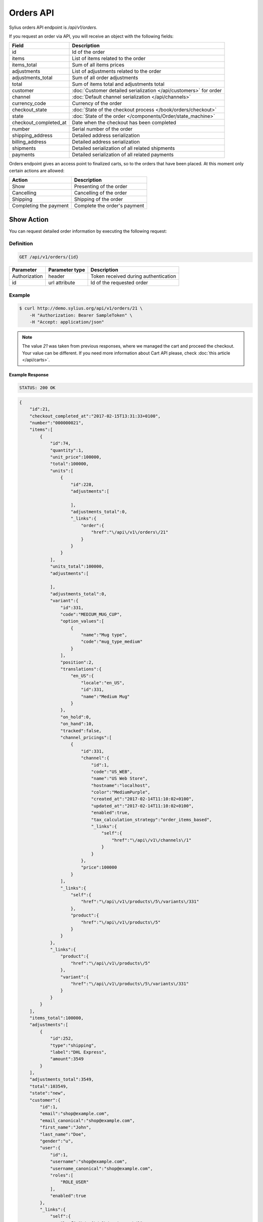 Orders API
==========

Sylius orders API endpoint is `/api/v1/orders`.

If you request an order via API, you will receive an object with the following fields:

+-----------------------+--------------------------------------------------------------------+
| Field                 | Description                                                        |
+=======================+====================================================================+
| id                    | Id of the order                                                    |
+-----------------------+--------------------------------------------------------------------+
| items                 | List of items related to the order                                 |
+-----------------------+--------------------------------------------------------------------+
| items_total           | Sum of all items prices                                            |
+-----------------------+--------------------------------------------------------------------+
| adjustments           | List of adjustments related to the order                           |
+-----------------------+--------------------------------------------------------------------+
| adjustments_total     | Sum of all order adjustments                                       |
+-----------------------+--------------------------------------------------------------------+
| total                 | Sum of items total and adjustments total                           |
+-----------------------+--------------------------------------------------------------------+
| customer              | :doc:`Customer detailed serialization </api/customers>` for order  |
+-----------------------+--------------------------------------------------------------------+
| channel               | :doc:`Default channel serialization </api/channels>`               |
+-----------------------+--------------------------------------------------------------------+
| currency_code         | Currency of the order                                              |
+-----------------------+--------------------------------------------------------------------+
| checkout_state        | :doc:`State of the checkout process </book/orders/checkout>`       |
+-----------------------+--------------------------------------------------------------------+
| state                 | :doc:`State of the order </components/Order/state_machine>`        |
+-----------------------+--------------------------------------------------------------------+
| checkout_completed_at | Date when the checkout has been completed                          |
+-----------------------+--------------------------------------------------------------------+
| number                | Serial number of the order                                         |
+-----------------------+--------------------------------------------------------------------+
| shipping_address      | Detailed address serialization                                     |
+-----------------------+--------------------------------------------------------------------+
| billing_address       | Detailed address serialization                                     |
+-----------------------+--------------------------------------------------------------------+
| shipments             | Detailed serialization of all related shipments                    |
+-----------------------+--------------------------------------------------------------------+
| payments              | Detailed serialization of all related payments                     |
+-----------------------+--------------------------------------------------------------------+

Orders endpoint gives an access point to finalized carts, so to the orders that have been placed. At this moment only certain actions are allowed:

+------------------------+------------------------------+
| Action                 | Description                  |
+========================+==============================+
| Show                   | Presenting of the order      |
+------------------------+------------------------------+
| Cancelling             | Cancelling of the order      |
+------------------------+------------------------------+
| Shipping               | Shipping of the order        |
+------------------------+------------------------------+
| Completing the payment | Complete the order's payment |
+------------------------+------------------------------+

Show Action
-----------

You can request detailed order information by executing the following request:

Definition
^^^^^^^^^^

.. code-block:: text

    GET /api/v1/orders/{id}

+---------------+----------------+--------------------------------------+
| Parameter     | Parameter type | Description                          |
+===============+================+======================================+
| Authorization | header         | Token received during authentication |
+---------------+----------------+--------------------------------------+
| id            | url attribute  | Id of the requested order            |
+---------------+----------------+--------------------------------------+

Example
^^^^^^^

.. code-block:: bash

    $ curl http://demo.sylius.org/api/v1/orders/21 \
        -H "Authorization: Bearer SampleToken" \
        -H "Accept: application/json"

.. note::

    The value *21* was taken from previous responses, where we managed the cart and proceed the checkout.
    Your value can be different. If you need more information about Cart API please, check :doc:`this article </api/carts>`.

Example Response
~~~~~~~~~~~~~~~~

.. code-block:: text

    STATUS: 200 OK

.. code-block:: json

    {
        "id":21,
        "checkout_completed_at":"2017-02-15T13:31:33+0100",
        "number":"000000021",
        "items":[
            {
                "id":74,
                "quantity":1,
                "unit_price":100000,
                "total":100000,
                "units":[
                    {
                        "id":228,
                        "adjustments":[

                        ],
                        "adjustments_total":0,
                        "_links":{
                            "order":{
                                "href":"\/api\/v1\/orders\/21"
                            }
                        }
                    }
                ],
                "units_total":100000,
                "adjustments":[

                ],
                "adjustments_total":0,
                "variant":{
                    "id":331,
                    "code":"MEDIUM_MUG_CUP",
                    "option_values":[
                        {
                            "name":"Mug type",
                            "code":"mug_type_medium"
                        }
                    ],
                    "position":2,
                    "translations":{
                        "en_US":{
                            "locale":"en_US",
                            "id":331,
                            "name":"Medium Mug"
                        }
                    },
                    "on_hold":0,
                    "on_hand":10,
                    "tracked":false,
                    "channel_pricings":[
                        {
                            "id":331,
                            "channel":{
                                "id":1,
                                "code":"US_WEB",
                                "name":"US Web Store",
                                "hostname":"localhost",
                                "color":"MediumPurple",
                                "created_at":"2017-02-14T11:10:02+0100",
                                "updated_at":"2017-02-14T11:10:02+0100",
                                "enabled":true,
                                "tax_calculation_strategy":"order_items_based",
                                "_links":{
                                    "self":{
                                        "href":"\/api\/v1\/channels\/1"
                                    }
                                }
                            },
                            "price":100000
                        }
                    ],
                    "_links":{
                        "self":{
                            "href":"\/api\/v1\/products\/5\/variants\/331"
                        },
                        "product":{
                            "href":"\/api\/v1\/products\/5"
                        }
                    }
                },
                "_links":{
                    "product":{
                        "href":"\/api\/v1\/products\/5"
                    },
                    "variant":{
                        "href":"\/api\/v1\/products\/5\/variants\/331"
                    }
                }
            }
        ],
        "items_total":100000,
        "adjustments":[
            {
                "id":252,
                "type":"shipping",
                "label":"DHL Express",
                "amount":3549
            }
        ],
        "adjustments_total":3549,
        "total":103549,
        "state":"new",
        "customer":{
            "id":1,
            "email":"shop@example.com",
            "email_canonical":"shop@example.com",
            "first_name":"John",
            "last_name":"Doe",
            "gender":"u",
            "user":{
                "id":1,
                "username":"shop@example.com",
                "username_canonical":"shop@example.com",
                "roles":[
                    "ROLE_USER"
                ],
                "enabled":true
            },
            "_links":{
                "self":{
                    "href":"\/api\/v1\/customers\/1"
                }
            }
        },
        "channel":{
            "id":1,
            "code":"US_WEB",
            "name":"US Web Store",
            "hostname":"localhost",
            "color":"MediumPurple",
            "created_at":"2017-02-14T11:10:02+0100",
            "updated_at":"2017-02-14T11:10:02+0100",
            "enabled":true,
            "tax_calculation_strategy":"order_items_based",
            "_links":{
                "self":{
                    "href":"\/api\/v1\/channels\/1"
                }
            }
        },
        "shipping_address":{
            "id":71,
            "first_name":"Frederick D.",
            "last_name":"Gregory",
            "country_code":"US",
            "street":"300 E St SW",
            "city":"\u2019Washington",
            "postcode":"DC 20546",
            "created_at":"2017-02-14T11:55:40+0100",
            "updated_at":"2017-02-14T17:00:17+0100"
        },
        "billing_address":{
            "id":72,
            "first_name":"Frederick D.",
            "last_name":"Gregory",
            "country_code":"US",
            "street":"300 E St SW",
            "city":"\u2019Washington",
            "postcode":"DC 20546",
            "created_at":"2017-02-14T11:55:40+0100",
            "updated_at":"2017-02-14T17:00:17+0100"
        },
        "payments":[
            {
                "id":21,
                "method":{
                    "id":2,
                    "code":"bank_transfer",
                    "created_at":"2017-02-14T11:10:02+0100",
                    "updated_at":"2017-02-14T11:10:02+0100",
                    "channels":[
                        {
                            "id":1,
                            "code":"US_WEB",
                            "name":"US Web Store",
                            "hostname":"localhost",
                            "color":"MediumPurple",
                            "created_at":"2017-02-14T11:10:02+0100",
                            "updated_at":"2017-02-14T11:10:02+0100",
                            "enabled":true,
                            "tax_calculation_strategy":"order_items_based",
                            "_links":{
                                "self":{
                                    "href":"\/api\/v1\/channels\/1"
                                }
                            }
                        }
                    ],
                    "_links":{
                        "self":{
                            "href":"\/api\/v1\/payment-methods\/bank_transfer"
                        }
                    }
                },
                "amount":103549,
                "state":"new",
                "created_at":"2017-02-14T11:53:41+0100",
                "updated_at":"2017-02-15T13:31:33+0100",
                "_links":{
                    "self":{
                        "href":"\/api\/v1\/payments\/21"
                    },
                    "payment-method":{
                        "href":"\/api\/v1\/payment-methods\/bank_transfer"
                    },
                    "order":{
                        "href":"\/api\/v1\/orders\/21"
                    }
                }
            }
        ],
        "shipments":[
            {
                "id":21,
                "state":"ready",
                "method":{
                    "id":2,
                    "code":"dhl_express",
                    "category_requirement":1,
                    "calculator":"flat_rate",
                    "configuration":{
                        "US_WEB":{
                            "amount":3549
                        }
                    },
                    "created_at":"2017-02-14T11:10:02+0100",
                    "updated_at":"2017-02-14T11:10:02+0100",
                    "enabled":true,
                    "_links":{
                        "self":{
                            "href":"\/api\/v1\/shipping-methods\/dhl_express"
                        },
                        "zone":{
                            "href":"\/api\/v1\/zones\/US"
                        }
                    }
                },
                "created_at":"2017-02-14T11:53:41+0100",
                "updated_at":"2017-02-15T13:31:33+0100",
                "_links":{
                    "self":{
                        "href":"\/api\/v1\/shipments\/21"
                    },
                    "method":{
                        "href":"\/api\/v1\/shipping-methods\/dhl_express"
                    },
                    "order":{
                        "href":"\/api\/v1\/orders\/21"
                    }
                }
            }
        ],
        "currency_code":"USD",
        "locale_code":"en_US",
        "checkout_state":"completed"
    }

Cancel Action
-------------

You can cancel an already placed order by executing the following request:

Definition
^^^^^^^^^^

.. code-block:: text

    PUT /api/v1/orders/{id}/cancel

+---------------+----------------+--------------------------------------+
| Parameter     | Parameter type | Description                          |
+===============+================+======================================+
| Authorization | header         | Token received during authentication |
+---------------+----------------+--------------------------------------+
| id            | url attribute  | Id of the requested order            |
+---------------+----------------+--------------------------------------+

Example
^^^^^^^

.. code-block:: bash

    $ curl http://demo.sylius.org/api/v1/orders/21/cancel \
        -H "Authorization: Bearer SampleToken" \
        -H "Accept: application/json" \
        -X PUT

Example Response
~~~~~~~~~~~~~~~~

.. code-block:: text

    STATUS: 200 Ok

.. code-block:: json

    {
        "id":21,
        "checkout_completed_at":"2017-02-15T13:31:33+0100",
        "number":"000000021",
        "items":[
            {
                "id":74,
                "quantity":1,
                "unit_price":100000,
                "total":100000,
                "units":[
                    {
                        "id":228,
                        "adjustments":[

                        ],
                        "adjustments_total":0,
                        "_links":{
                            "order":{
                                "href":"\/api\/v1\/orders\/21"
                            }
                        }
                    }
                ],
                "units_total":100000,
                "adjustments":[

                ],
                "adjustments_total":0,
                "variant":{
                    "id":331,
                    "code":"MEDIUM_MUG_CUP",
                    "option_values":[
                        {
                            "name":"Mug type",
                            "code":"mug_type_medium"
                        }
                    ],
                    "position":2,
                    "translations":{
                        "en_US":{
                            "locale":"en_US",
                            "id":331,
                            "name":"Medium Mug"
                        }
                    },
                    "on_hold":0,
                    "on_hand":10,
                    "tracked":false,
                    "channel_pricings":[
                        {
                            "id":331,
                            "channel":{
                                "id":1,
                                "code":"US_WEB",
                                "name":"US Web Store",
                                "hostname":"localhost",
                                "color":"MediumPurple",
                                "created_at":"2017-02-14T11:10:02+0100",
                                "updated_at":"2017-02-14T11:10:02+0100",
                                "enabled":true,
                                "tax_calculation_strategy":"order_items_based",
                                "_links":{
                                    "self":{
                                        "href":"\/api\/v1\/channels\/1"
                                    }
                                }
                            },
                            "price":100000
                        }
                    ],
                    "_links":{
                        "self":{
                            "href":"\/api\/v1\/products\/5\/variants\/331"
                        },
                        "product":{
                            "href":"\/api\/v1\/products\/5"
                        }
                    }
                },
                "_links":{
                    "product":{
                        "href":"\/api\/v1\/products\/5"
                    },
                    "variant":{
                        "href":"\/api\/v1\/products\/5\/variants\/331"
                    }
                }
            }
        ],
        "items_total":100000,
        "adjustments":[
            {
                "id":252,
                "type":"shipping",
                "label":"DHL Express",
                "amount":3549
            }
        ],
        "adjustments_total":3549,
        "total":103549,
        "state":"cancelled",
        "customer":{
            "id":1,
            "email":"shop@example.com",
            "email_canonical":"shop@example.com",
            "first_name":"John",
            "last_name":"Doe",
            "gender":"u",
            "user":{
                "id":1,
                "username":"shop@example.com",
                "username_canonical":"shop@example.com",
                "roles":[
                    "ROLE_USER"
                ],
                "enabled":true
            },
            "_links":{
                "self":{
                    "href":"\/api\/v1\/customers\/1"
                }
            }
        },
        "channel":{
            "id":1,
            "code":"US_WEB",
            "name":"US Web Store",
            "hostname":"localhost",
            "color":"MediumPurple",
            "created_at":"2017-02-14T11:10:02+0100",
            "updated_at":"2017-02-14T11:10:02+0100",
            "enabled":true,
            "tax_calculation_strategy":"order_items_based",
            "_links":{
                "self":{
                    "href":"\/api\/v1\/channels\/1"
                }
            }
        },
        "shipping_address":{
            "id":71,
            "first_name":"Frederick D.",
            "last_name":"Gregory",
            "country_code":"US",
            "street":"300 E St SW",
            "city":"\u2019Washington",
            "postcode":"DC 20546",
            "created_at":"2017-02-14T11:55:40+0100",
            "updated_at":"2017-02-14T17:00:17+0100"
        },
        "billing_address":{
            "id":72,
            "first_name":"Frederick D.",
            "last_name":"Gregory",
            "country_code":"US",
            "street":"300 E St SW",
            "city":"\u2019Washington",
            "postcode":"DC 20546",
            "created_at":"2017-02-14T11:55:40+0100",
            "updated_at":"2017-02-14T17:00:17+0100"
        },
        "payments":[
            {
                "id":21,
                "method":{
                    "id":2,
                    "code":"bank_transfer",
                    "created_at":"2017-02-14T11:10:02+0100",
                    "updated_at":"2017-02-14T11:10:02+0100",
                    "channels":[
                        {
                            "id":1,
                            "code":"US_WEB",
                            "name":"US Web Store",
                            "hostname":"localhost",
                            "color":"MediumPurple",
                            "created_at":"2017-02-14T11:10:02+0100",
                            "updated_at":"2017-02-14T11:10:02+0100",
                            "enabled":true,
                            "tax_calculation_strategy":"order_items_based",
                            "_links":{
                                "self":{
                                    "href":"\/api\/v1\/channels\/1"
                                }
                            }
                        }
                    ],
                    "_links":{
                        "self":{
                            "href":"\/api\/v1\/payment-methods\/bank_transfer"
                        }
                    }
                },
                "amount":103549,
                "state":"cancelled",
                "created_at":"2017-02-14T11:53:41+0100",
                "updated_at":"2017-02-15T13:31:33+0100",
                "_links":{
                    "self":{
                        "href":"\/api\/v1\/payments\/21"
                    },
                    "payment-method":{
                        "href":"\/api\/v1\/payment-methods\/bank_transfer"
                    },
                    "order":{
                        "href":"\/api\/v1\/orders\/21"
                    }
                }
            }
        ],
        "shipments":[
            {
                "id":21,
                "state":"cancelled",
                "method":{
                    "id":2,
                    "code":"dhl_express",
                    "category_requirement":1,
                    "calculator":"flat_rate",
                    "configuration":{
                        "US_WEB":{
                            "amount":3549
                        }
                    },
                    "created_at":"2017-02-14T11:10:02+0100",
                    "updated_at":"2017-02-14T11:10:02+0100",
                    "enabled":true,
                    "_links":{
                        "self":{
                            "href":"\/api\/v1\/shipping-methods\/dhl_express"
                        },
                        "zone":{
                            "href":"\/api\/v1\/zones\/US"
                        }
                    }
                },
                "created_at":"2017-02-14T11:53:41+0100",
                "updated_at":"2017-02-15T13:31:33+0100",
                "_links":{
                    "self":{
                        "href":"\/api\/v1\/shipments\/21"
                    },
                    "method":{
                        "href":"\/api\/v1\/shipping-methods\/dhl_express"
                    },
                    "order":{
                        "href":"\/api\/v1\/orders\/21"
                    }
                }
            }
        ],
        "currency_code":"USD",
        "locale_code":"en_US",
        "checkout_state":"completed"
    }

Ship Action
-----------

You can ship an already placed order by executing the following request:

Definition
^^^^^^^^^^

.. code-block:: text

    PUT /api/v1/orders/{orderId}/shipments/{id}/ship

+---------------+----------------+------------------------------------------------+
| Parameter     | Parameter type | Description                                    |
+===============+================+================================================+
| Authorization | header         | Token received during authentication           |
+---------------+----------------+------------------------------------------------+
| orderId       | url attribute  | Id of the requested order                      |
+---------------+----------------+------------------------------------------------+
| id            | url attribute  | Id of the shipped shipment                     |
+---------------+----------------+------------------------------------------------+
| tracking      | request        | *(optional)* The tracking code of the shipment |
+---------------+----------------+------------------------------------------------+

Example
^^^^^^^

.. code-block:: bash

    $ curl http://demo.sylius.org/api/v1/orders/21/shipments/21/ship \
        -H "Authorization: Bearer SampleToken" \
        -H "Accept: application/json" \
        -X PUT

Example Response
~~~~~~~~~~~~~~~~

.. code-block:: text

    STATUS: 204 No Content

.. note::

    It is important to emphasise that in this example the shipment id is the same value as for the order, but it is a coincidence rather than a rule.

Complete The Payment Action
---------------------------

You can complete the payment of an already placed order by executing the following request:

Definition
^^^^^^^^^^

.. code-block:: text

    PUT /api/v1/orders/{orderId}/payments/{id}/complete

+---------------+----------------+--------------------------------------+
| Parameter     | Parameter type | Description                          |
+===============+================+======================================+
| Authorization | header         | Token received during authentication |
+---------------+----------------+--------------------------------------+
| orderId       | url attribute  | Id of the requested order            |
+---------------+----------------+--------------------------------------+
| id            | url attribute  | Id of payment to complete            |
+---------------+----------------+--------------------------------------+

Example
^^^^^^^

.. code-block:: bash

    $ curl http://demo.sylius.orgg/api/v1/orders/21/payments/21/complete \
        -H "Authorization: Bearer SampleToken" \
        -H "Accept: application/json" \
        -X PUT

Example Response
~~~~~~~~~~~~~~~~

.. code-block:: text

    STATUS: 200 Ok

.. code-block:: json

    {
        "id":21,
        "method":{
            "id":2,
            "code":"bank_transfer",
            "created_at":"2017-02-14T11:10:02+0100",
            "updated_at":"2017-02-14T11:10:02+0100",
            "channels":[
                {
                    "id":1,
                    "code":"US_WEB",
                    "name":"US Web Store",
                    "hostname":"localhost",
                    "color":"MediumPurple",
                    "created_at":"2017-02-14T11:10:02+0100",
                    "updated_at":"2017-02-14T11:10:02+0100",
                    "enabled":true,
                    "tax_calculation_strategy":"order_items_based",
                    "_links":{
                        "self":{
                            "href":"\/api\/v1\/channels\/1"
                        }
                    }
                }
            ],
            "_links":{
                "self":{
                    "href":"\/api\/v1\/payment-methods\/bank_transfer"
                }
            }
        },
        "amount":103549,
        "state":"completed",
        "created_at":"2017-02-14T11:53:41+0100",
        "updated_at":"2017-02-16T14:33:27+0100",
        "_links":{
            "self":{
                "href":"\/api\/v1\/payments\/21"
            },
            "payment-method":{
                "href":"\/api\/v1\/payment-methods\/bank_transfer"
            },
            "order":{
                "href":"\/api\/v1\/orders\/21"
            }
        }
    }
